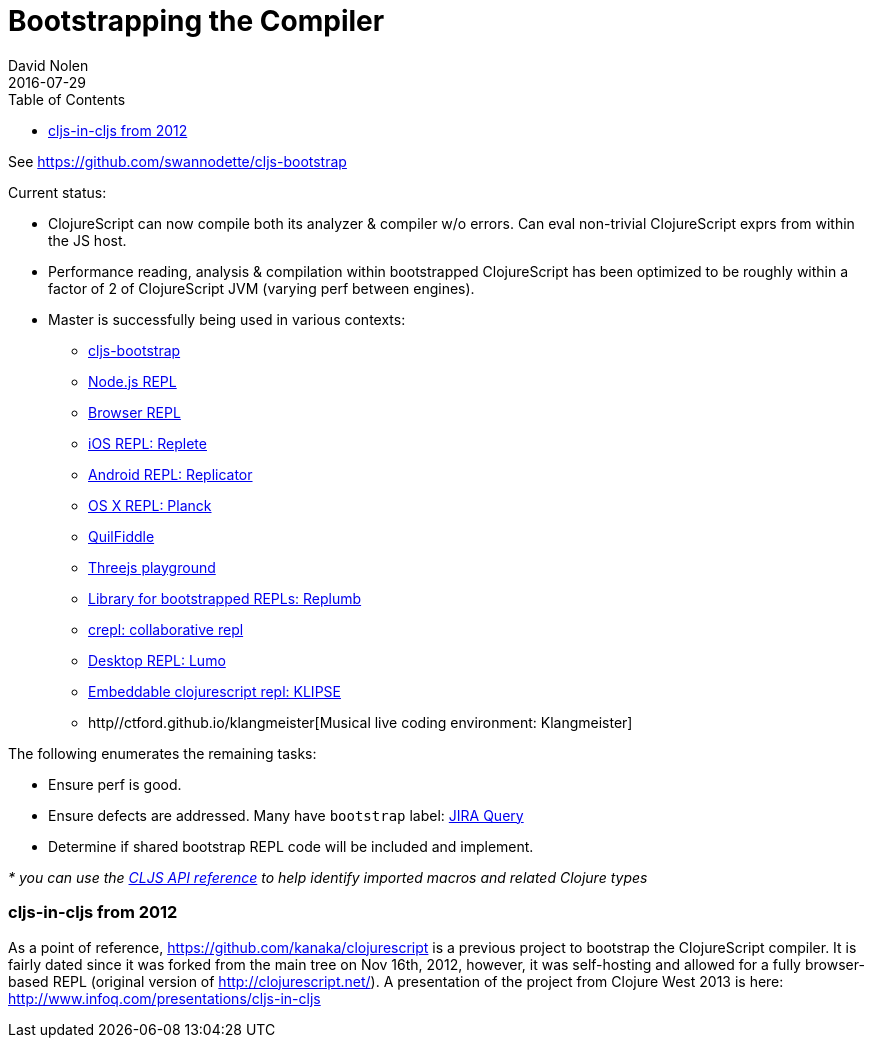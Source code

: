 = Bootstrapping the Compiler
David Nolen
2016-07-29
:type: reference
:toc: macro
:icons: font

ifdef::env-github,env-browser[:outfilesuffix: .adoc]

toc::[]

See https://github.com/swannodette/cljs-bootstrap

Current status:

* ClojureScript can now compile both its analyzer & compiler w/o errors.
Can eval non-trivial ClojureScript exprs from within the JS host.
* Performance reading, analysis & compilation within bootstrapped
ClojureScript has been optimized to be roughly within a factor of 2 of
ClojureScript JVM (varying perf between engines).

* Master is successfully being used in various contexts:
** https://github.com/swannodette/cljs-bootstrap[cljs-bootstrap]
** https://twitter.com/bus_kanaka/status/616026801412804608[Node.js REPL]
** http://clojurescript.net[Browser REPL]
** https://github.com/mfikes/replete[iOS REPL: Replete]
** https://github.com/tahmidsadik112/Replicator[Android REPL: Replicator]
** https://github.com/mfikes/planck[OS X REPL: Planck]
** https://jellea.github.io/QuilFiddle/[QuilFiddle]
** https://roman01la.github.io/threejs-cljs-playground/[Threejs
playground]
** https://github.com/ScalaConsultants/replumb[Library for bootstrapped
REPLs: Replumb]
** http://crepl.thegeez.net[crepl: collaborative repl]
** https://github.com/anmonteiro/lumo[Desktop REPL: Lumo]
** https://github.com/viebel/klipse[Embeddable clojurescript repl: KLIPSE]
** http//ctford.github.io/klangmeister[Musical live coding environment: Klangmeister]

The following enumerates the remaining tasks:

* Ensure perf is good.
* Ensure defects are addressed. Many have `bootstrap` label:
https://clojure.atlassian.net/issues/?jql=%20project%20%3D%20CLJS%20AND%20labels%20%3Dbootstrap[JIRA
Query]
* Determine if shared bootstrap REPL code will be included and
implement.

_* you can use the
https://github.com/cljsinfo/api-refs/tree/catalog#-clojurescript-api-reference[CLJS
API reference] to help identify imported macros and related Clojure
types_

[[cljs-in-cljs-from-2012]]
=== cljs-in-cljs from 2012

As a point of reference, https://github.com/kanaka/clojurescript is a
previous project to bootstrap the ClojureScript compiler. It is fairly
dated since it was forked from the main tree on Nov 16th, 2012, however,
it was self-hosting and allowed for a fully browser-based REPL (original
version of http://clojurescript.net/). A presentation of the project
from Clojure West 2013 is here:
http://www.infoq.com/presentations/cljs-in-cljs
